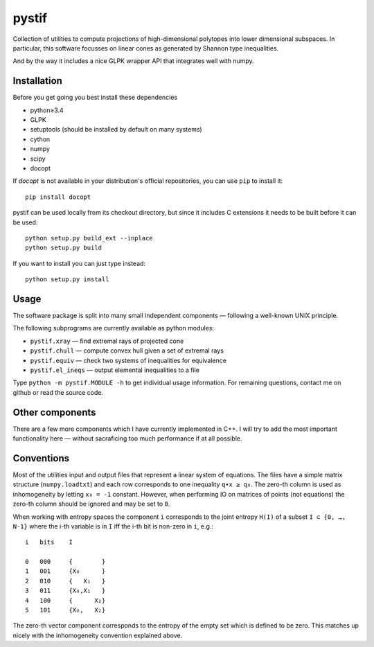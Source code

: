 pystif
======

Collection of utilities to compute projections of high-dimensional
polytopes into lower dimensional subspaces. In particular, this software
focusses on linear cones as generated by Shannon type inequalities.

And by the way it includes a nice GLPK wrapper API that integrates well
with numpy.


Installation
~~~~~~~~~~~~

Before you get going you best install these dependencies

- python≥3.4
- GLPK
- setuptools (should be installed by default on many systems)
- cython
- numpy
- scipy
- docopt

If *docopt* is not available in your distribution's official repositories,
you can use ``pip`` to install it::

    pip install docopt

pystif can be used locally from its checkout directory, but since it
includes C extensions it needs to be built before it can be used::

    python setup.py build_ext --inplace
    python setup.py build

If you want to install you can just type instead::

    python setup.py install


Usage
~~~~~

The software package is split into many small independent components —
following a well-known UNIX principle.

The following subprograms are currently available as python modules:

- ``pystif.xray`` — find extremal rays of projected cone
- ``pystif.chull`` — compute convex hull given a set of extremal rays
- ``pystif.equiv`` — check two systems of inequalities for equivalence
- ``pystif.el_ineqs`` — output elemental inequalities to a file

Type ``python -m pystif.MODULE -h`` to get individual usage information. For
remaining questions, contact me on github or read the source code.


Other components
~~~~~~~~~~~~~~~~

There are a few more components which I have currently implemented in C++.
I will try to add the most important functionality here — without
sacraficing too much performance if at all possible.


Conventions
~~~~~~~~~~~

Most of the utilities input and output files that represent a linear system
of equations. The files have a simple matrix structure (``numpy.loadtxt``)
and each row corresponds to one inequality ``q∙x ≥ q₀``. The zero-th column
is used as inhomogeneity by letting ``x₀ = -1`` constant. However, when
performing IO on matrices of points (not equations) the zero-th column
should be ignored and may be set to ``0``.

When working with entropy spaces the component ``i`` corresponds to the
joint entropy ``H(I)`` of a subset ``I ⊂ {0, …, N-1}`` where the i-th
variable is in ``I`` iff the i-th bit is non-zero in ``i``, e.g.::

    i   bits    I

    0   000     {        }
    1   001     {X₀      }
    2   010     {   X₁   }
    3   011     {X₀,X₁   }
    4   100     {      X₂}
    5   101     {X₀,   X₂}

The zero-th vector component corresponds to the entropy of the empty set
which is defined to be zero. This matches up nicely with the inhomogeneity
convention explained above.
